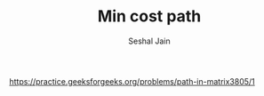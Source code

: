 #+TITLE: Min cost path
#+AUTHOR: Seshal Jain
#+TAGS[]: dp
https://practice.geeksforgeeks.org/problems/path-in-matrix3805/1
